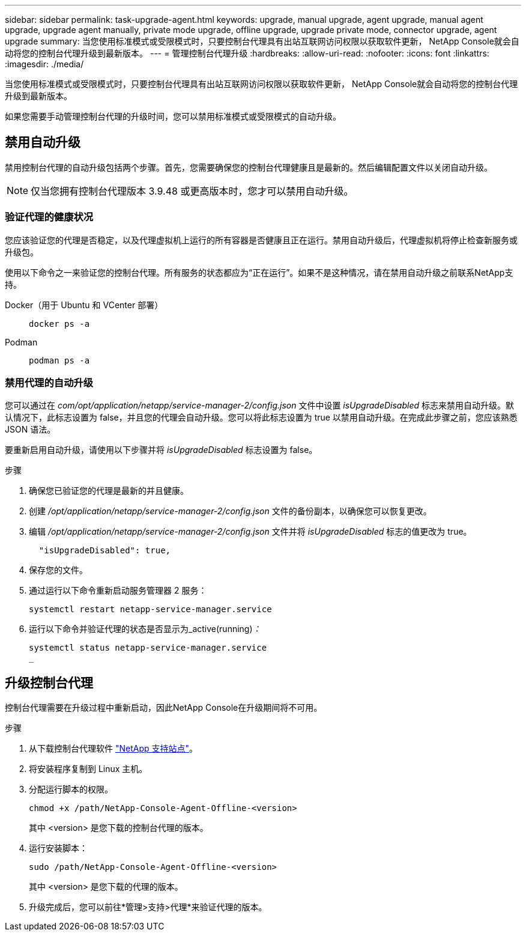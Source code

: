 ---
sidebar: sidebar 
permalink: task-upgrade-agent.html 
keywords: upgrade, manual upgrade, agent upgrade, manual agent upgrade, upgrade agent manually, private mode upgrade, offline upgrade, upgrade private mode, connector upgrade, agent upgrade 
summary: 当您使用标准模式或受限模式时，只要控制台代理具有出站互联网访问权限以获取软件更新， NetApp Console就会自动将您的控制台代理升级到最新版本。 
---
= 管理控制台代理升级
:hardbreaks:
:allow-uri-read: 
:nofooter: 
:icons: font
:linkattrs: 
:imagesdir: ./media/


[role="lead"]
当您使用标准模式或受限模式时，只要控制台代理具有出站互联网访问权限以获取软件更新， NetApp Console就会自动将您的控制台代理升级到最新版本。

如果您需要手动管理控制台代理的升级时间，您可以禁用标准模式或受限模式的自动升级。



== 禁用自动升级

禁用控制台代理的自动升级包括两个步骤。首先，您需要确保您的控制台代理健康且是最新的。然后编辑配置文件以关闭自动升级。


NOTE: 仅当您拥有控制台代理版本 3.9.48 或更高版本时，您才可以禁用自动升级。



=== 验证代理的健康状况

您应该验证您的代理是否稳定，以及代理虚拟机上运行的所有容器是否健康且正在运行。禁用自动升级后，代理虚拟机将停止检查新服务或升级包。

使用以下命令之一来验证您的控制台代理。所有服务的状态都应为“正在运行”。如果不是这种情况，请在禁用自动升级之前联系NetApp支持。

Docker（用于 Ubuntu 和 VCenter 部署）::
+
--
[source, cli]
----
docker ps -a
----
--
Podman::
+
--
[source, cli]
----
podman ps -a
----
--




=== 禁用代理的自动升级

您可以通过在 _com/opt/application/netapp/service-manager-2/config.json_ 文件中设置 _isUpgradeDisabled_ 标志来禁用自动升级。默认情况下，此标志设置为 false，并且您的代理会自动升级。您可以将此标志设置为 true 以禁用自动升级。在完成此步骤之前，您应该熟悉 JSON 语法。

要重新启用自动升级，请使用以下步骤并将 _isUpgradeDisabled_ 标志设置为 false。

.步骤
. 确保您已验证您的代理是最新的并且健康。
. 创建 _/opt/application/netapp/service-manager-2/config.json_ 文件的备份副本，以确保您可以恢复更改。
. 编辑 _/opt/application/netapp/service-manager-2/config.json_ 文件并将 _isUpgradeDisabled_ 标志的值更改为 true。
+
[source, json]
----
  "isUpgradeDisabled": true,
----
. 保存您的文件。
. 通过运行以下命令重新启动服务管理器 2 服务：
+
[source, cli]
----
systemctl restart netapp-service-manager.service
----
. 运行以下命令并验证代理的状态是否显示为_active(running)_：_
+
[source, cli]
----
systemctl status netapp-service-manager.service
_
----




== 升级控制台代理

控制台代理需要在升级过程中重新启动，因此NetApp Console在升级期间将不可用。

.步骤
. 从下载控制台代理软件 https://mysupport.netapp.com/site/products/all/details/cloud-manager/downloads-tab["NetApp 支持站点"^]。
. 将安装程序复制到 Linux 主机。
. 分配运行脚本的权限。
+
[source, cli]
----
chmod +x /path/NetApp-Console-Agent-Offline-<version>
----
+
其中 <version> 是您下载的控制台代理的版本。

. 运行安装脚本：
+
[source, cli]
----
sudo /path/NetApp-Console-Agent-Offline-<version>
----
+
其中 <version> 是您下载的代理的版本。

. 升级完成后，您可以前往*管理>支持>代理*来验证代理的版本。


